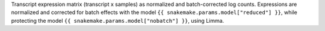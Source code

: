 Transcript expression matrix (transcript x samples) as normalized and batch-corrected log counts.
Expressions are normalized and corrected for batch effects with the model ``{{ snakemake.params.model["reduced"] }}``, while protecting the model ``{{ snakemake.params.model["nobatch"] }}``, using Limma.